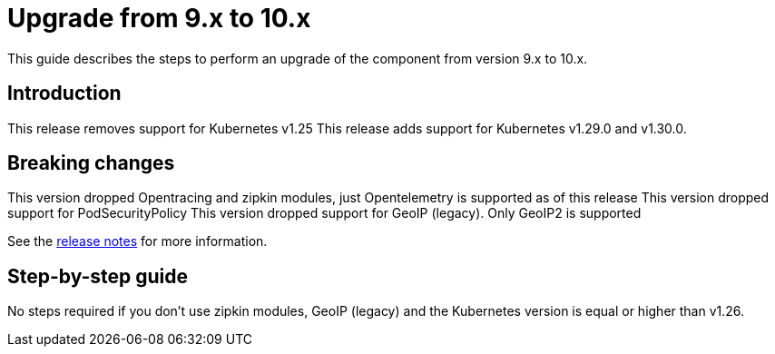 = Upgrade from 9.x to 10.x

This guide describes the steps to perform an upgrade of the component from version 9.x to 10.x.

== Introduction

This release removes support for Kubernetes v1.25
This release adds support for Kubernetes v1.29.0 and v1.30.0.

== Breaking changes

This version dropped Opentracing and zipkin modules, just Opentelemetry is supported as of this release
This version dropped support for PodSecurityPolicy
This version dropped support for GeoIP (legacy). Only GeoIP2 is supported

See the https://github.com/kubernetes/ingress-nginx/releases/tag/controller-v1.10.0[release notes] for more information.

== Step-by-step guide

No steps required if you don't use zipkin modules, GeoIP (legacy) and the Kubernetes version is equal or higher than v1.26.

